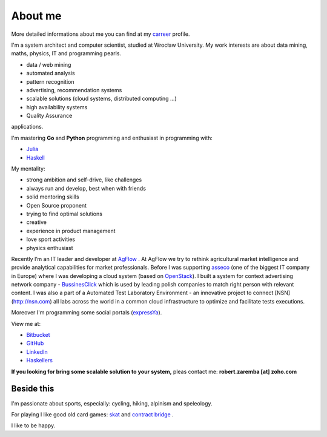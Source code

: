About me
========

More detailed informations about me you can find at my `carreer <http://careers.stackoverflow.com/robertzaremba>`_ profile.

I'm a system architect and computer scientist, studied at Wrocław University.  My work interests are about data mining, maths, physics, IT and programming pearls.

.. raw:: html

  In my daily work I'm developing and leading:

* data / web mining
* automated analysis
* pattern recognition
* advertising, recommendation systems
* scalable solutions (cloud systems, distributed computing ...)
* high availability systems
* Quality Assurance

applications.

I'm mastering **Go** and **Python** programming and enthusiast in programming with:

* `Julia <http://julialang.org>`_
* `Haskell <http://haskell.org/>`_

My mentality:

* strong ambition and self-drive, like challenges
* always run and develop, best when with friends
* solid mentoring skills
* Open Source proponent
* trying to find optimal solutions
* creative
* experience in product management
* love sport activities
* physics enthusiast


Recently I’m an IT leader and developer at `AgFlow <http://agflow.com>`_ . At AgFlow we try to rethink agricultural market intelligence and provide analytical capabilities for market professionals.
Before I was supporting `asseco <http://asseco.com/pl/home-en/>`_ (one of the biggest IT company in Europe) where I was developing a cloud system (based on `OpenStack <http://en.wikipedia.org/wiki/OpenStack>`_). I built a system for context advertising network company - `BussinesClick <http://www.businessclick.com/>`_ which is used by leading polish companies  to match right person with relevant content.
I was also a part of a Automated Test Laboratory Environment  - an innovative project to connect [NSN](http://nsn.com) all labs across the world in a common cloud infrastructure to optimize and facilitate tests executions.


Moreover I'm programming some social portals (`expressYa <http://expressya.com>`_).

View me at:

* `Bitbucket <https://github.com/robert-zaremba>`_
* `GitHub <https://bitbucket.org/robert-zaremba>`_
* `LinkedIn <http://pl.linkedin.com/in/zarembarobert>`_
* `Haskellers <http://www.haskellers.com/user/robert_zaremba>`_


**If you looking for bring some scalable solution to your system,** pleas contact me: **robert.zaremba [at] zoho.com**

Beside this
***********

I'm passionate about sports, especially: cycling, hiking, alpinism and speleology.

For playing I like good old card games: `skat <http://en.wikipedia.org/wiki/Skat_%28card_game%29>`_ and `contract bridge <http://en.wikipedia.org/wiki/Contract_bridge>`_ .

I like to be happy.
